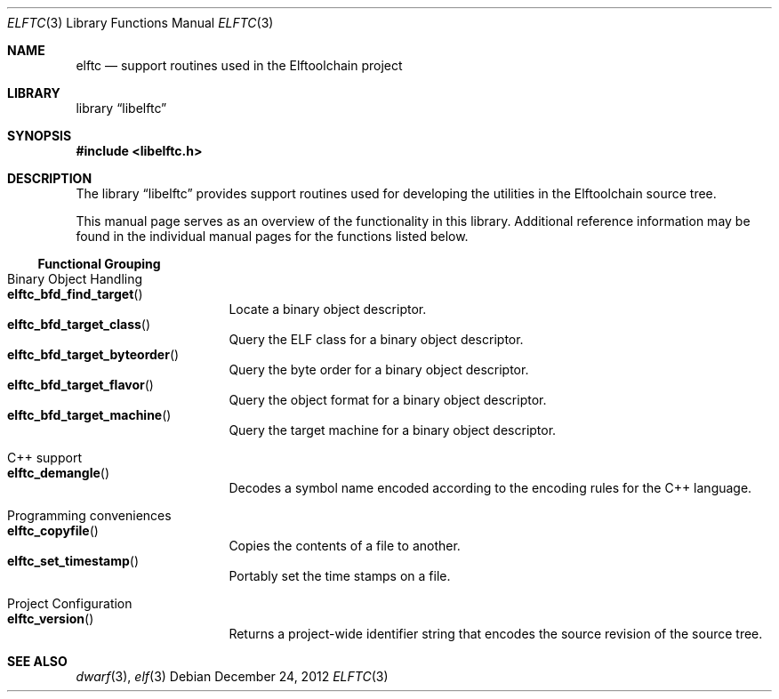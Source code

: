 .\" Copyright (c) 2012 Joseph Koshy.  All rights reserved.
.\"
.\" Redistribution and use in source and binary forms, with or without
.\" modification, are permitted provided that the following conditions
.\" are met:
.\" 1. Redistributions of source code must retain the above copyright
.\"    notice, this list of conditions and the following disclaimer.
.\" 2. Redistributions in binary form must reproduce the above copyright
.\"    notice, this list of conditions and the following disclaimer in the
.\"    documentation and/or other materials provided with the distribution.
.\"
.\" This software is provided by Joseph Koshy ``as is'' and
.\" any express or implied warranties, including, but not limited to, the
.\" implied warranties of merchantability and fitness for a particular purpose
.\" are disclaimed.  in no event shall Joseph Koshy be liable
.\" for any direct, indirect, incidental, special, exemplary, or consequential
.\" damages (including, but not limited to, procurement of substitute goods
.\" or services; loss of use, data, or profits; or business interruption)
.\" however caused and on any theory of liability, whether in contract, strict
.\" liability, or tort (including negligence or otherwise) arising in any way
.\" out of the use of this software, even if advised of the possibility of
.\" such damage.
.\"
.\" $Id: elftc.3 3645 2018-10-15 20:17:14Z jkoshy $
.\"
.Dd December 24, 2012
.Dt ELFTC 3
.Os
.Sh NAME
.Nm elftc
.Nd support routines used in the Elftoolchain project
.Sh LIBRARY
.Lb libelftc
.Sh SYNOPSIS
.In libelftc.h
.Sh DESCRIPTION
The
.Lb libelftc
provides support routines used for developing the utilities in the
Elftoolchain source tree.
.Pp
This manual page serves as an overview of the functionality in this
library.
Additional reference information may be found in the individual
manual pages for the functions listed below.
.Ss Functional Grouping
.Bl -tag -width indent
.It "Binary Object Handling"
.Bl -tag -compact -width indent
.It Fn elftc_bfd_find_target
Locate a binary object descriptor.
.It Fn elftc_bfd_target_class
Query the ELF class for a binary object descriptor.
.It Fn elftc_bfd_target_byteorder
Query the byte order for a binary object descriptor.
.It Fn elftc_bfd_target_flavor
Query the object format for a binary object descriptor.
.It Fn elftc_bfd_target_machine
Query the target machine for a binary object descriptor.
.El
.It "C++ support"
.Bl -tag -compact -width indent
.It Fn elftc_demangle
Decodes a symbol name encoded according to the encoding rules for the
C++ language.
.El
.It "Programming conveniences"
.Bl -tag -compact -width indent
.It Fn elftc_copyfile
Copies the contents of a file to another.
.It Fn elftc_set_timestamp
Portably set the time stamps on a file.
.El
.It "Project Configuration"
.Bl -tag -compact -width indent
.It Fn elftc_version
Returns a project-wide identifier string that encodes the source
revision of the source tree.
.El
.El
.Sh SEE ALSO
.Xr dwarf 3 ,
.Xr elf 3
